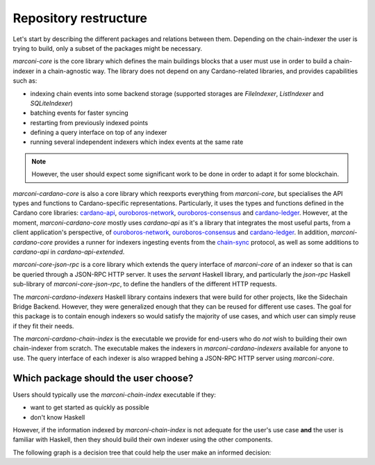 Repository restructure
======================

Let's start by describing the different packages and relations between them.
Depending on the chain-indexer the user is trying to build, only a subset of the packages might be necessary.

.. uml::

    !include <C4/C4_Component>
    title Packages in the Marconi repository.

    Component(marconiCardanoChainIndex, "marconi-cardano-chain-index", "executable", "runs an executable which provides a set of commonly used indexers which can configured based on the user's needs")

    Component(marconiCardanoIndexers, "marconi-cardano-indexers", "Haskell library", "defines a set of reusable indexers for the Cardano blockchain")

    Component(marconiCardanoCore, "marconi-cardano-core", "Haskell library", "Cardano-specific specialisation of `marconi-core`")

    Component(marconiCoreJsonRpc, "marconi-core-json-rpc", "Haskell library", "wraps an indexer's query interface defined with `marconi-core` with a JSON-RPC HTTP server")

    Component(marconiCore, "marconi-core", "Haskell library", "chain-agnostic core library for building chain-indexers")

    Rel(marconiCardanoCore, marconiCore, "extends")

    Rel(marconiCoreJsonRpc, marconiCore, "extends")

    Rel(marconiCardanoIndexers, marconiCardanoCore, "creates indexers with")

    Rel(marconiCardanoChainIndex, marconiCardanoIndexers, "instantiates indexers in")
    Rel(marconiCardanoChainIndex, marconiCoreJsonRpc, "provides JSON-RPC HTTP query interface with")

`marconi-core` is the core library which defines the main buildings blocks that a user must use in order to build a chain-indexer in a chain-agnostic way.
The library does not depend on any Cardano-related libraries, and provides capabilities such as:

* indexing chain events into some backend storage (supported storages are `FileIndexer`, `ListIndexer` and `SQLiteIndexer`)
* batching events for faster syncing
* restarting from previously indexed points
* defining a query interface on top of any indexer
* running several independent indexers which index events at the same rate

.. note::
   However, the user should expect some significant work to be done in order to adapt it for some blockchain.

`marconi-cardano-core` is also a core library which reexports everything from `marconi-core`, but specialises the API types and functions to Cardano-specific representations.
Particularly, it uses the types and functions defined in the Cardano core libraries: `cardano-api <https://github.com/input-output-hk/cardano-api>`_, `ouroboros-network <https://github.com/input-output-hk/ouroboros-network>`_, `ouroboros-consensus <https://github.com/input-output-hk/ouroboros-consensus>`_ and `cardano-ledger <https://github.com/input-output-hk/cardano-ledger>`_.
However, at the moment, `marconi-cardano-core` mostly uses `cardano-api` as it's a library that integrates the most useful parts, from a client application's perspective, of `ouroboros-network <https://github.com/input-output-hk/ouroboros-network>`_, `ouroboros-consensus <https://github.com/input-output-hk/ouroboros-consensus>`_ and `cardano-ledger <https://github.com/input-output-hk/cardano-ledger>`_.
In addition, `marconi-cardano-core` provides a runner for indexers ingesting events from the `chain-sync <https://docs.cardano.org/explore-cardano/cardano-network/networking-protocol>`_ protocol, as well as some additions to `cardano-api`
in `cardano-api-extended`.

`marconi-core-json-rpc` is a core library which extends the query interface of `marconi-core` of an indexer so that is can be queried through a JSON-RPC HTTP server.
It uses the `servant` Haskell library, and particularly the `json-rpc` Haskell sub-library of `marconi-core-json-rpc`, to define the handlers of the different HTTP requests.

The `marconi-cardano-indexers` Haskell library contains indexers that were build for other projects, like the Sidechain Bridge Backend.
However, they were generalized enough that they can be reused for different use cases.
The goal for this package is to contain enough indexers so would satisfy the majority of use cases, and which user can simply reuse if they fit their needs.

The `marconi-cardano-chain-index` is the executable we provide for end-users who do *not* wish to building their own chain-indexer from scratch.
The executable makes the indexers in `marconi-cardano-indexers` available for anyone to use.
The query interface of each indexer is also wrapped behing a JSON-RPC HTTP server using `marconi-core`.

Which package should the user choose?
-------------------------------------

Users should typically use the `marconi-chain-index` executable if they:

* want to get started as quickly as possible
* don't know Haskell

However, if the information indexed by `marconi-chain-index` is not adequate for the user's use case **and** the user is familiar with Haskell, then they should build their own indexer using the other components.

The following graph is a decision tree that could help the user make an informed decision:

.. uml::

  @startuml
  (*) --> "You want to build your own chain-indexer"
  if "Are you indexing information on the  Cardano blockchain?" then
    -->[yes] "Use `marconi-cardano-core`" as mcc
  else
    -->[no] "Use `marconi-core`"
  endif

  --> if "Do you need JSON-RPC HTTP querying capabilities?" then
    --> "use `marconi-core-json-rpc`" as mcjr
  endif

  mcc --> if "Do you need JSON-RPC HTTP querying capabilities?" then
    --> "Use `marconi-core-json-rpc`" as mcjr
  endif

  --> if "Do you want to reuse or extend some predefined indexers?" then
    --> "Use `marconi-cardano-indexers`"
  endif

  --> (*)
  mcjr --> (*)
  @enduml
